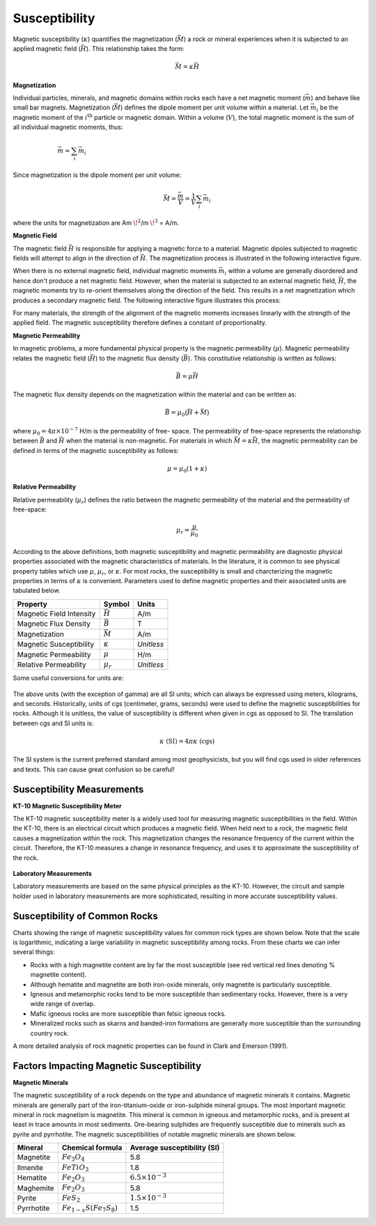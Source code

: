 .. _physprop_mag_susc:

Susceptibility
**************

Magnetic susceptibility (:math:`\kappa`) quantifies the magnetization (:math:`\vec M`) a rock or mineral experiences when it is subjected to an applied magnetic field (:math:`\vec H`). This relationship takes the form:

.. math::
    \vec M = \kappa \vec H


.. _physprop_magnetization:

**Magnetization**

Individual particles, minerals, and magnetic domains within rocks each have a
net magnetic moment (:math:`\vec m`) and behave like small bar magnets.
Magnetization (:math:`\vec M`) defines the dipole moment per unit volume
within a material. Let :math:`\vec m_i` be the magnetic moment of the
:math:`i^\textrm{th}` particle or magnetic domain. Within a volume
(:math:`V`), the total magnetic moment is the sum of all individual magnetic
moments, thus:

.. figure::
    images/figMagDipoles.png
    :align: right
    :figwidth: 60%

.. math::
    \vec{m}= \sum_i \vec m_i


Since magnetization is the dipole moment per unit volume:

.. math::
    \vec M = \frac {\vec m}{V} = \frac {1}{V} \sum_i \vec m_i

where the units for magnetization are Am :math:`\! ^2`/m :math:`\! ^3` = A/m.

.. _physprop_magnetic_field:

**Magnetic Field**

The magnetic field :math:`\vec H` is responsible for applying a magnetic force
to a material. Magnetic dipoles subjected to magnetic fields will attempt to
align in the direction of :math:`\vec H`. The magnetization process is
illustrated in the following interactive figure.

When there is no external magnetic field, individual magnetic moments
:math:`\vec m_i` within a volume are generally disordered and hence don't
produce a net magnetic field. However, when the material is subjected to an
external magnetic field, :math:`\vec H`, the magnetic moments try to re-orient
themselves along the direction of the field. This results in a net
magnetization which produces a secondary magnetic field. The following
interactive figure illustrates this process:

.. raw:: html
    :file: susceptibility_duplicate.html


For many materials, the strength of the alignment of the magnetic moments
increases linearly with the strength of the applied field. The magnetic
susceptibility therefore defines a constant of proportionality.

.. _physprop_mag_permeability:

**Magnetic Permeability**

In magnetic problems, a more fundamental physical property is the magnetic
permeability (:math:`\mu`). Magnetic permeability relates the magnetic field
(:math:`\vec H`) to the magnetic flux density (:math:`\vec B`). This
constitutive relationship is written as follows:

.. math::
    \vec B = \mu \vec H

The magnetic flux density depends on the magnetization within the material and
can be written as:

.. math::
    \vec B = \mu_0 \big ( \vec H + \vec M \big )


where :math:`\mu_0 = 4\pi \times 10^{-7}` H/m is the permeability of free-
space. The permeability of free-space represents the relationship between
:math:`\vec B` and :math:`\vec H` when the material is non-magnetic. For
materials in which :math:`\vec M = \kappa \vec H`,  the magnetic permeability
can be defined in terms of the magnetic susceptibility as follows:

.. math::
    \mu = \mu_0 (1 + \kappa )



**Relative Permeability**

Relative permeability (:math:`\mu_r`) defines the ratio between the magnetic
permeability of the material and the permeability of free-space:

.. math::
    \mu_r = \frac{\mu}{\mu_0}


According to the above definitions, both magnetic susceptibility and magnetic
permeability are diagnostic physical properties associated with the magnetic
characteristics of materials. In the literature, it is common to see physical
property tables which use :math:`\mu`, :math:`\mu_r`, or :math:`\kappa`. For
most rocks, the susceptibility is small and charcterizing the magnetic
properties in terms of :math:`\kappa` is convenient. Parameters used to define
magnetic properties and their associated units are tabulated below.

+--------------------------+----------------+-----------+
| **Property**             | **Symbol**     | **Units** |
+==========================+================+===========+
| Magnetic Field Intensity | :math:`\vec H` | A/m       |
+--------------------------+----------------+-----------+
| Magnetic Flux Density    | :math:`\vec B` | T         |
+--------------------------+----------------+-----------+
| Magnetization            | :math:`\vec M` | A/m       |
+--------------------------+----------------+-----------+
| Magnetic Susceptibility  | :math:`\kappa` | *Unitless*|
+--------------------------+----------------+-----------+
| Magnetic Permeability    | :math:`\mu`    | H/m       |
+--------------------------+----------------+-----------+
| Relative Permeability    | :math:`\mu_r`  | *Unitless*|
+--------------------------+----------------+-----------+

Some useful conversions for units are:

 .. .. figure:: images/susceptibility_chart.gif
    .. :align: center
    .. :scale: 100%

The above units (with the exception of gamma) are all SI units; which can always be expressed using meters, kilograms, and seconds.
Historically, units of cgs (centimeter, grams, seconds) were used to define the magnetic susceptibilities for rocks.
Although it is unitless, the value of susceptibility is different when given in cgs as opposed to SI.
The translation between cgs and SI units is:

.. math::
    \kappa \; \textrm{(SI)} = 4 \pi \kappa \; \textrm{(cgs)}

The SI system is the current preferred standard among most geophysicists, but you will find cgs used in older references and texts.
This can cause great confusion so be careful!


Susceptibility Measurements
===========================

**KT-10 Magnetic Susceptibility Meter**

The KT-10 magnetic susceptibility meter is a widely used tool for measuring magnetic susceptibilities in the field.
Within the KT-10, there is an electrical circuit which produces a magnetic field.
When held next to a rock, the magnetic field causes a magnetization within the rock.
This magnetization changes the resonance frequency of the current within the circuit.
Therefore, the KT-10 measures a change in resonance frequency, and uses it to approximate the susceptibility of the rock.

.. figure::
    images/magnetic_susceptibility_measurement_KT10.jpg
    :align: center
    :width: 50%


**Laboratory Measurements**

Laboratory measurements are based on the same physical principles as the KT-10.
However, the circuit and sample holder used in laboratory measurements are more sophisticated, resulting in more accurate susceptibility values.

.. _physprop_susc_common_rocks:

Susceptibility of Common Rocks
==============================

Charts showing the range of magnetic susceptibility values for common rock types are shown below.
Note that the scale is logarithmic, indicating a large variability in magnetic susceptibility among rocks.
From these charts we can infer several things:

- Rocks with a high magnetite content are by far the most susceptible (see red vertical red lines denoting \% magnetite content).
- Although hematite and magnetite are both iron-oxide minerals, only magnetite is particularly susceptible.
- Igneous and metamorphic rocks tend to be more susceptible than sedimentary rocks. However, there is a very wide range of overlap.
- Mafic igneous rocks are more susceptible than felsic igneous rocks.
- Mineralized rocks such as skarns and banded-iron formations are generally more susceptible than the surrounding country rock.

A more detailed analysis of rock magnetic properties can be found in Clark and Emerson (1991).

.. figure:: images/rock_susceptibilities_adapted.png
    :align: center
    :scale: 100%


.. figure:: images/susceptibility_chart.gif
    :align: center
    :scale: 100%



Factors Impacting Magnetic Susceptibility
=========================================

**Magnetic Minerals**

The magnetic susceptibility of a rock depends on the type and abundance of
magnetic minerals it contains. Magnetic minerals are generally part of the
iron-titanium-oxide or iron-sulphide mineral groups. The most important
magnetic mineral in rock magnetism is magnetite. This mineral is common in
igneous and metamorphic rocks, and is present at least in trace amounts in
most sediments. Ore-bearing sulphides are frequently susceptible due to
minerals such as pyrite and pyrrhotite. The magnetic susceptibilities of
notable magnetic minerals are shown below.


+-----------------------+--------------------------+------------------------------+
|  **Mineral**          | **Chemical formula**     |  Average susceptibility (SI) |
+=======================+==========================+==============================+
| Magnetite             |:math:`Fe_3 O_4`          | 5.8                          |
+-----------------------+--------------------------+------------------------------+
| Ilmenite              |:math:`FeTiO_3`           | 1.8                          |
+-----------------------+--------------------------+------------------------------+
| Hematite              |:math:`Fe_2O_3`           |  :math:`6.5 \times 10^{-3}`  |
+-----------------------+--------------------------+------------------------------+
| Maghemite             |:math:`Fe_2O_3`           | 5.8                          |
+-----------------------+--------------------------+------------------------------+
| Pyrite                |:math:`FeS_2`             |  :math:`1.5 \times 10^{-3}`  |
+-----------------------+--------------------------+------------------------------+
| Pyrrhotite            |:math:`Fe_{1-x}S(Fe_7S_8)`|  1.5                         |
+-----------------------+--------------------------+------------------------------+


